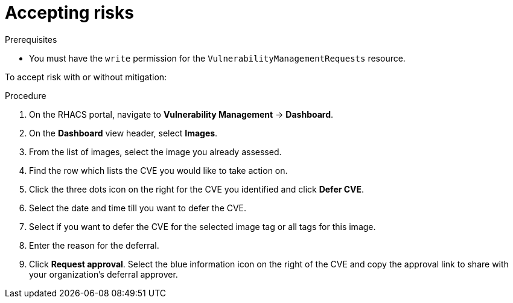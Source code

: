 // Module included in the following assemblies:
//
// * operating/manage-vulnerabilities.adoc
:_module-type: PROCEDURE
[id="vulnerability-management-accept-risks_{context}"]
= Accepting risks

.Prerequisites
* You must have the `write` permission for the `VulnerabilityManagementRequests` resource.

To accept risk with or without mitigation:

.Procedure
. On the RHACS portal, navigate to *Vulnerability Management* -> *Dashboard*.
. On the *Dashboard* view header, select *Images*.
. From the list of images, select the image you already assessed.
. Find the row which lists the CVE you would like to take action on.
. Click the three dots icon on the right for the CVE you identified and click *Defer CVE*.
. Select the date and time till you want to defer the CVE.
. Select if you want to defer the CVE for the selected image tag or all tags for this image.
. Enter the reason for the deferral.
. Click *Request approval*.
Select the blue information icon on the right of the CVE and copy the approval link to share with your organization's deferral approver.
